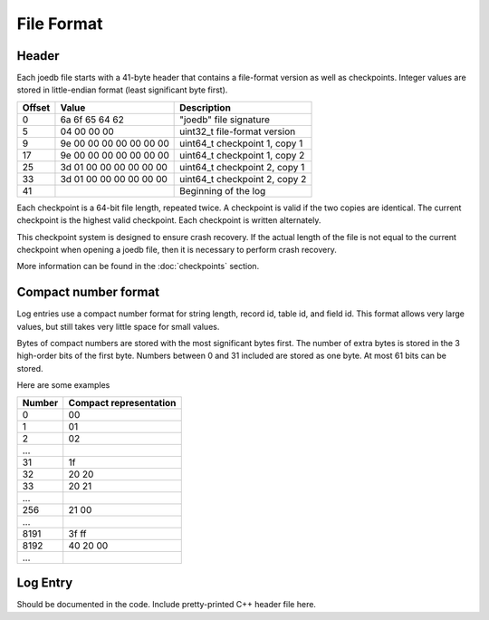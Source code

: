 File Format
===========

Header
------

Each joedb file starts with a 41-byte header that contains a file-format
version as well as checkpoints. Integer values are stored in little-endian
format (least significant byte first).

====== ======================= ==============================================
Offset Value                   Description
====== ======================= ==============================================
0      6a 6f 65 64 62          "joedb" file signature
5      04 00 00 00             uint32_t file-format version
9      9e 00 00 00 00 00 00 00 uint64_t checkpoint 1, copy 1
17     9e 00 00 00 00 00 00 00 uint64_t checkpoint 1, copy 2
25     3d 01 00 00 00 00 00 00 uint64_t checkpoint 2, copy 1
33     3d 01 00 00 00 00 00 00 uint64_t checkpoint 2, copy 2
41                             Beginning of the log
====== ======================= ==============================================

Each checkpoint is a 64-bit file length, repeated twice. A checkpoint is valid
if the two copies are identical. The current checkpoint is the highest valid
checkpoint. Each checkpoint is written alternately.

This checkpoint system is designed to ensure crash recovery. If the actual
length of the file is not equal to the current checkpoint when opening a joedb
file, then it is necessary to perform crash recovery.

More information can be found in the :doc:`checkpoints` section.

Compact number format
---------------------

Log entries use a compact number format for string length, record id, table id,
and field id. This format allows very large values, but still takes very little space for small values.

Bytes of compact numbers are stored with the most significant bytes first. The number of extra bytes is stored in the 3 high-order bits of the first byte. Numbers between 0 and 31 included are stored as one byte. At most 61 bits can be stored.

Here are some examples

====== ======================
Number Compact representation
====== ======================
0      00
1      01
2      02
...
31     1f
32     20 20
33     20 21
...
256    21 00
...
8191   3f ff
8192   40 20 00
...
====== ======================

Log Entry
---------

Should be documented in the code. Include pretty-printed C++ header file here.
